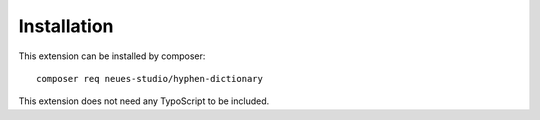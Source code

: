 .. highlight:: bash
.. _installation:

============
Installation
============

This extension can be installed by composer::

   composer req neues-studio/hyphen-dictionary

This extension does not need any TypoScript to be included.
